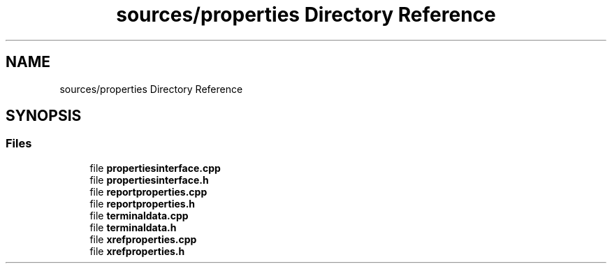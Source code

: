 .TH "sources/properties Directory Reference" 3 "Thu Aug 27 2020" "Version 0.8-dev" "QElectroTech" \" -*- nroff -*-
.ad l
.nh
.SH NAME
sources/properties Directory Reference
.SH SYNOPSIS
.br
.PP
.SS "Files"

.in +1c
.ti -1c
.RI "file \fBpropertiesinterface\&.cpp\fP"
.br
.ti -1c
.RI "file \fBpropertiesinterface\&.h\fP"
.br
.ti -1c
.RI "file \fBreportproperties\&.cpp\fP"
.br
.ti -1c
.RI "file \fBreportproperties\&.h\fP"
.br
.ti -1c
.RI "file \fBterminaldata\&.cpp\fP"
.br
.ti -1c
.RI "file \fBterminaldata\&.h\fP"
.br
.ti -1c
.RI "file \fBxrefproperties\&.cpp\fP"
.br
.ti -1c
.RI "file \fBxrefproperties\&.h\fP"
.br
.in -1c
